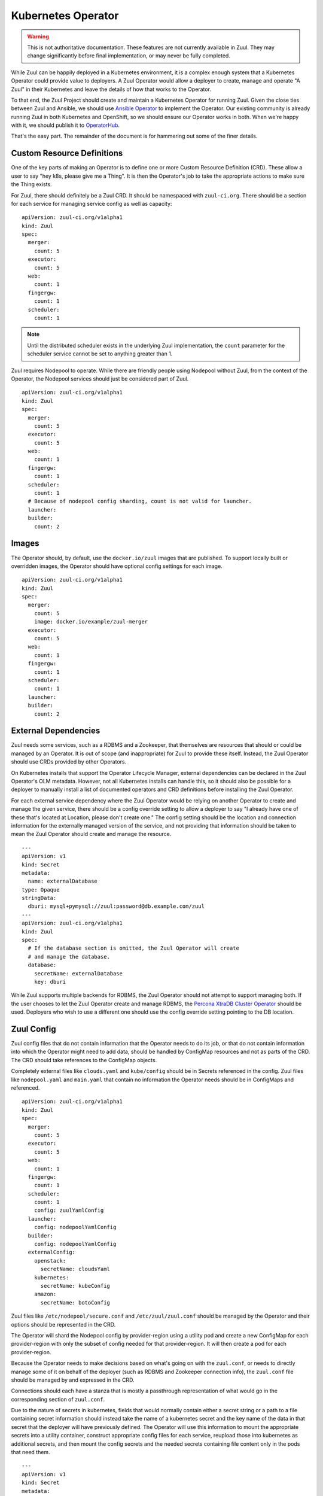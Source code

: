 Kubernetes Operator
===================

.. warning:: This is not authoritative documentation.  These features
   are not currently available in Zuul.  They may change significantly
   before final implementation, or may never be fully completed.

While Zuul can be happily deployed in a Kubernetes environment, it is
a complex enough system that a Kubernetes Operator could provide value
to deployers. A Zuul Operator would allow a deployer to create, manage
and operate "A Zuul" in their Kubernetes and leave the details of how
that works to the Operator.

To that end, the Zuul Project should create and maintain a Kubernetes
Operator for running Zuul. Given the close ties between Zuul and Ansible,
we should use `Ansible Operator`_ to implement the Operator. Our existing
community is already running Zuul in both Kubernetes and OpenShift, so
we should ensure our Operator works in both. When we're happy with it,
we should publish it to `OperatorHub`_.

That's the easy part. The remainder of the document is for hammering out
some of the finer details.

.. _Ansible Operator: https://github.com/operator-framework/operator-sdk/blob/master/doc/ansible/user-guide.md
.. _OperatorHub: https://www.operatorhub.io/

Custom Resource Definitions
---------------------------

One of the key parts of making an Operator is to define one or more
Custom Resource Definition (CRD). These allow a user to say "hey k8s,
please give me a Thing". It is then the Operator's job to take the
appropriate actions to make sure the Thing exists.

For Zuul, there should definitely be a Zuul CRD. It should be namespaced
with ``zuul-ci.org``. There should be a section for each service for
managing service config as well as capacity:

::

  apiVersion: zuul-ci.org/v1alpha1
  kind: Zuul
  spec:
    merger:
      count: 5
    executor:
      count: 5
    web:
      count: 1
    fingergw:
      count: 1
    scheduler:
      count: 1

.. note:: Until the distributed scheduler exists in the underlying Zuul
    implementation, the ``count`` parameter for the scheduler service
    cannot be set to anything greater than 1.

Zuul requires Nodepool to operate. While there are friendly people
using Nodepool without Zuul, from the context of the Operator, the Nodepool
services should just be considered part of Zuul.

::

  apiVersion: zuul-ci.org/v1alpha1
  kind: Zuul
  spec:
    merger:
      count: 5
    executor:
      count: 5
    web:
      count: 1
    fingergw:
      count: 1
    scheduler:
      count: 1
    # Because of nodepool config sharding, count is not valid for launcher.
    launcher:
    builder:
      count: 2


Images
------

The Operator should, by default, use the ``docker.io/zuul`` images that
are published. To support locally built or overridden images, the Operator
should have optional config settings for each image.

::

  apiVersion: zuul-ci.org/v1alpha1
  kind: Zuul
  spec:
    merger:
      count: 5
      image: docker.io/example/zuul-merger
    executor:
      count: 5
    web:
      count: 1
    fingergw:
      count: 1
    scheduler:
      count: 1
    launcher:
    builder:
      count: 2

External Dependencies
---------------------

Zuul needs some services, such as a RDBMS and a Zookeeper, that themselves
are resources that should or could be managed by an Operator. It is out of
scope (and inappropriate) for Zuul to provide these itself. Instead, the Zuul
Operator should use CRDs provided by other Operators.

On Kubernetes installs that support the Operator Lifecycle Manager, external
dependencies can be declared in the Zuul Operator's OLM metadata. However,
not all Kubernetes installs can handle this, so it should also be possible
for a deployer to manually install a list of documented operators and CRD
definitions before installing the Zuul Operator.

For each external service dependency where the Zuul Operator would be relying
on another Operator to create and manage the given service, there should be
a config override setting to allow a deployer to say "I already have one of
these that's located at Location, please don't create one." The config setting
should be the location and connection information for the externally managed
version of the service, and not providing that information should be taken
to mean the Zuul Operator should create and manage the resource.

::

  ---
  apiVersion: v1
  kind: Secret
  metadata:
    name: externalDatabase
  type: Opaque
  stringData:
    dburi: mysql+pymysql://zuul:password@db.example.com/zuul
  ---
  apiVersion: zuul-ci.org/v1alpha1
  kind: Zuul
  spec:
    # If the database section is omitted, the Zuul Operator will create
    # and manage the database.
    database:
      secretName: externalDatabase
      key: dburi

While Zuul supports multiple backends for RDBMS, the Zuul Operator should not
attempt to support managing both. If the user chooses to let the Zuul Operator
create and manage RDBMS, the `Percona XtraDB Cluster Operator`_ should be
used. Deployers who wish to use a different one should use the config override
setting pointing to the DB location.

.. _Percona XtraDB Cluster Operator: https://operatorhub.io/operator/percona-xtradb-cluster-operator

Zuul Config
-----------

Zuul config files that do not contain information that the Operator needs to
do its job, or that do not contain information into which the Operator might
need to add data, should be handled by ConfigMap resources and not as
parts of the CRD. The CRD should take references to the ConfigMap objects.

Completely external files like ``clouds.yaml`` and ``kube/config``
should be in Secrets referenced in the config. Zuul files like
``nodepool.yaml`` and ``main.yaml`` that contain no information the Operator
needs should be in ConfigMaps and referenced.

::

  apiVersion: zuul-ci.org/v1alpha1
  kind: Zuul
  spec:
    merger:
      count: 5
    executor:
      count: 5
    web:
      count: 1
    fingergw:
      count: 1
    scheduler:
      count: 1
      config: zuulYamlConfig
    launcher:
      config: nodepoolYamlConfig
    builder:
      config: nodepoolYamlConfig
    externalConfig:
      openstack:
        secretName: cloudsYaml
      kubernetes:
        secretName: kubeConfig
      amazon:
        secretName: botoConfig

Zuul files like ``/etc/nodepool/secure.conf`` and ``/etc/zuul/zuul.conf``
should be managed by the Operator and their options should be represented in
the CRD.

The Operator will shard the Nodepool config by provider-region using a utility
pod and create a new ConfigMap for each provider-region with only the subset of
config needed for that provider-region. It will then create a pod for each
provider-region.

Because the Operator needs to make decisions based on what's going on with
the ``zuul.conf``, or needs to directly manage some of it on behalf of the
deployer (such as RDBMS and Zookeeper connection info), the ``zuul.conf``
file should be managed by and expressed in the CRD.

Connections should each have a stanza that is mostly a passthrough
representation of what would go in the corresponding section of ``zuul.conf``.

Due to the nature of secrets in kubernetes, fields that would normally contain
either a secret string or a path to a file containing secret information
should instead take the name of a kubernetes secret and the key name of the
data in that secret that the deployer will have previously defined. The
Operator will use this information to mount the appropriate secrets into a
utility container, construct appropriate config files for each service,
reupload those into kubernetes as additional secrets, and then mount the
config secrets and the needed secrets containing file content only in the
pods that need them.

::

  ---
  apiVersion: v1
  kind: Secret
  metadata:
    name: gerritSecrets
  type: Opaque
  data:
    sshkey: YWRtaW4=
    http_password: c2VjcmV0Cg==
  ---
  apiVersion: v1
  kind: Secret
  metadata:
    name: githubSecrets
  type: Opaque
  data:
    app_key: aRnwpen=
    webhook_token: an5PnoMrlw==
  ---
  apiVersion: v1
  kind: Secret
  metadata:
    name: pagureSecrets
  type: Opaque
  data:
    api_token: Tmf9fic=
  ---
  apiVersion: v1
  kind: Secret
  metadata:
    name: smtpSecrets
  type: Opaque
  data:
    password: orRn3V0Gwm==
  ---
  apiVersion: v1
  kind: Secret
  metadata:
    name: mqttSecrets
  type: Opaque
  data:
    password: YWQ4QTlPO2FpCg==
    ca_certs: PVdweTgzT3l5Cg==
    certfile: M21hWF95eTRXCg==
    keyfile: JnhlMElpNFVsCg==
  ---
  apiVersion: zuul-ci.org/v1alpha1
  kind: Zuul
  spec:
    merger:
      count: 5
      git_user_email: zuul@example.org
      git_user_name: Example Zuul
    executor:
      count: 5
      manage_ansible: false
    web:
      count: 1
      status_url: https://zuul.example.org
    fingergw:
      count: 1
    scheduler:
      count: 1
    connections:
      gerrit:
        driver: gerrit
        server: gerrit.example.com
        sshkey:
          # If the key name in the secret matches the connection key name,
          # it can be omitted.
          secretName: gerritSecrets
        password:
          secretName: gerritSecrets
          # If they do not match, the key must be specified.
          key: http_password
        user: zuul
        baseurl: http://gerrit.example.com:8080
        auth_type: basic
      github:
        driver: github
        app_key:
          secretName: githubSecrets
          key: app_key
        webhook_token:
          secretName: githubSecrets
          key: webhook_token
        rate_limit_logging: false
        app_id: 1234
      pagure:
        driver: pagure
        api_token:
          secretName: pagureSecrets
          key: api_token
      smtp:
        driver: smtp
        server: smtp.example.com
        port: 25
        default_from: zuul@example.com
        default_to: zuul.reports@example.com
        user: zuul
        password:
          secretName: smtpSecrets
      mqtt:
        driver: mqtt
        server: mqtt.example.com
        user: zuul
        password:
          secretName: mqttSecrets
        ca_certs:
          secretName: mqttSecrets
        certfile:
          secretName: mqttSecrets
        keyfile:
          secretName: mqttSecrets

Executor job volume
-------------------

To manage the executor job volumes, the CR also accepts a list of volumes
to be bind mounted in the job bubblewrap contexts:

::

  name: Text
  context: <trusted | untrusted>
  access: <ro | rw>
  path: /path
  volume: Kubernetes.Volume


For example, to expose a GCP authdaemon token, the Zuul CR can be defined as

::

  apiVersion: zuul-ci.org/v1alpha1
  kind: Zuul
  spec:
    ...
    jobVolumes:
      - context: trusted
        access: ro
        path: /authdaemon/token
        volume:
          name: gcp-auth
          hostPath:
            path: /var/authdaemon/executor
            type: DirectoryOrCreate

Which would result in a new executor mountpath along with this zuul.conf change:

::

   trusted_ro_paths=/authdaemon/token


Logging
-------

By default, the Zuul Operator should perform no logging config which should
result in Zuul using its default of logging to ``INFO``. There should be a
simple config option to switch that to enable ``DEBUG`` logging. There should
also be an option to allow specifying a named ``ConfigMap`` with a logging
config. If a logging config ``ConfigMap`` is given, it should override the
``DEBUG`` flag.

